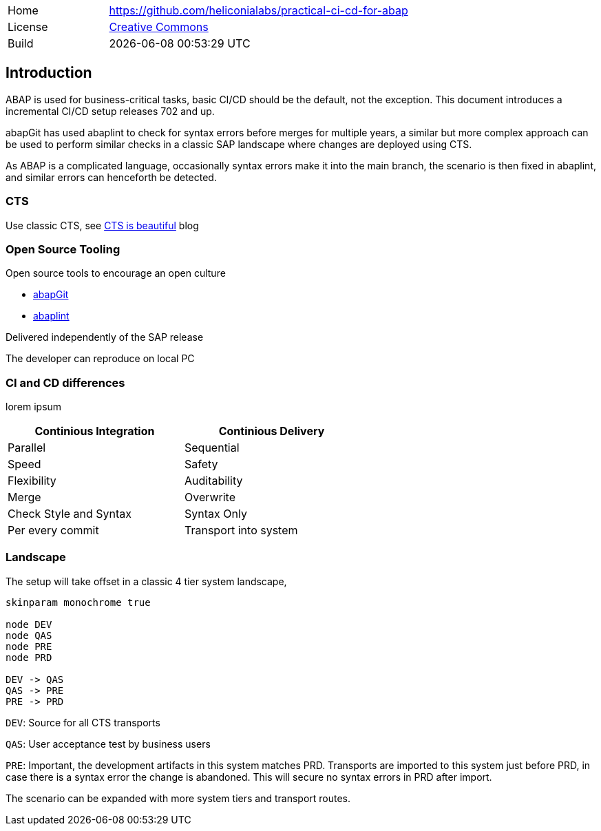 [cols="1,3",frame=none,grid=none]
|===
|Home
|link:https://github.com/heliconialabs/practical-ci-cd-for-abap[https://github.com/heliconialabs/practical-ci-cd-for-abap]

|License
|link:https://github.com/heliconialabs/practical-ci-cd-for-abap/blob/main/LICENSE[Creative Commons]

|Build
|{docdatetime}
|===

== Introduction

ABAP is used for business-critical tasks, basic CI/CD should be the default, not the exception. This document introduces a incremental CI/CD setup releases 702 and up.

abapGit has used abaplint to check for syntax errors before merges for multiple years, a similar but more complex
approach can be used to perform similar checks in a classic SAP landscape where changes are deployed using CTS.

As ABAP is a complicated language, occasionally syntax errors make it into the main branch, the scenario is then fixed in abaplint, and similar errors can henceforth be detected.

=== CTS

Use classic CTS, see link:https://blogs.sap.com/2020/11/05/cts-is-beautiful/[CTS is beautiful] blog

=== Open Source Tooling

Open source tools to encourage an open culture

* link:https://abapgit.org[abapGit]
* link:https://abaplint.org[abaplint]

Delivered independently of the SAP release

The developer can reproduce on local PC

=== CI and CD differences

lorem ipsum

[width=60%, cols="1,1"]
|===
| Continious Integration | Continious Delivery

| Parallel               | Sequential
| Speed                  | Safety
| Flexibility            | Auditability
| Merge                  | Overwrite
| Check Style and Syntax | Syntax Only
| Per every commit       | Transport into system
|===

=== Landscape

The setup will take offset in a classic 4 tier system landscape,

[plantuml]
....
skinparam monochrome true

node DEV
node QAS
node PRE
node PRD

DEV -> QAS
QAS -> PRE
PRE -> PRD
....

`DEV`: Source for all CTS transports

`QAS`: User acceptance test by business users

`PRE`: Important, the development artifacts in this system matches PRD.
Transports are imported to this system just before PRD, in case there is a syntax error the change is abandoned. This will secure no syntax errors in PRD after import.

The scenario can be expanded with more system tiers and transport routes.